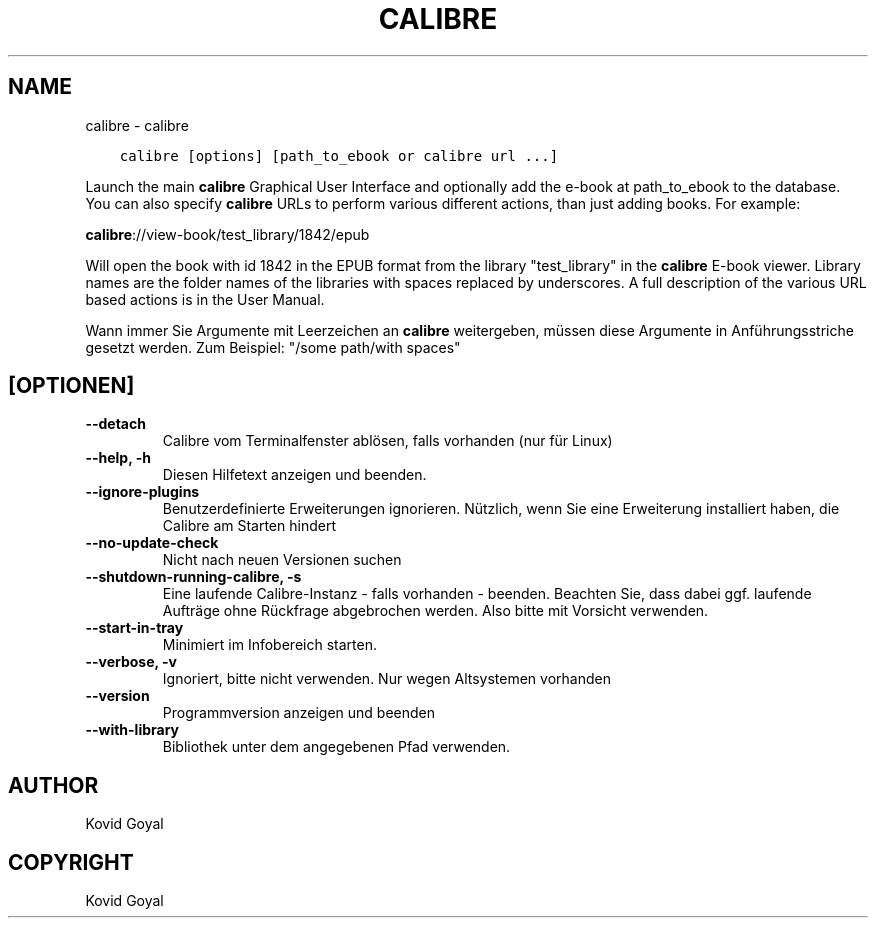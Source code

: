 .\" Man page generated from reStructuredText.
.
.
.nr rst2man-indent-level 0
.
.de1 rstReportMargin
\\$1 \\n[an-margin]
level \\n[rst2man-indent-level]
level margin: \\n[rst2man-indent\\n[rst2man-indent-level]]
-
\\n[rst2man-indent0]
\\n[rst2man-indent1]
\\n[rst2man-indent2]
..
.de1 INDENT
.\" .rstReportMargin pre:
. RS \\$1
. nr rst2man-indent\\n[rst2man-indent-level] \\n[an-margin]
. nr rst2man-indent-level +1
.\" .rstReportMargin post:
..
.de UNINDENT
. RE
.\" indent \\n[an-margin]
.\" old: \\n[rst2man-indent\\n[rst2man-indent-level]]
.nr rst2man-indent-level -1
.\" new: \\n[rst2man-indent\\n[rst2man-indent-level]]
.in \\n[rst2man-indent\\n[rst2man-indent-level]]u
..
.TH "CALIBRE" "1" "September 30, 2022" "6.6.0" "calibre"
.SH NAME
calibre \- calibre
.INDENT 0.0
.INDENT 3.5
.sp
.nf
.ft C
calibre [options] [path_to_ebook or calibre url ...]
.ft P
.fi
.UNINDENT
.UNINDENT
.sp
Launch the main \fBcalibre\fP Graphical User Interface and optionally add the e\-book at
path_to_ebook to the database. You can also specify \fBcalibre\fP URLs to perform various
different actions, than just adding books. For example:
.sp
\fBcalibre\fP://view\-book/test_library/1842/epub
.sp
Will open the book with id 1842 in the EPUB format from the library
\(dqtest_library\(dq in the \fBcalibre\fP E\-book viewer. Library names are the folder names of the
libraries with spaces replaced by underscores. A full description of the
various URL based actions is in the User Manual.
.sp
Wann immer Sie Argumente mit Leerzeichen an \fBcalibre\fP weitergeben, müssen diese Argumente in Anführungsstriche gesetzt werden. Zum Beispiel: \(dq/some path/with spaces\(dq
.SH [OPTIONEN]
.INDENT 0.0
.TP
.B \-\-detach
Calibre vom Terminalfenster ablösen, falls vorhanden (nur für Linux)
.UNINDENT
.INDENT 0.0
.TP
.B \-\-help, \-h
Diesen Hilfetext anzeigen und beenden.
.UNINDENT
.INDENT 0.0
.TP
.B \-\-ignore\-plugins
Benutzerdefinierte Erweiterungen ignorieren. Nützlich, wenn Sie eine Erweiterung installiert haben, die Calibre am Starten hindert
.UNINDENT
.INDENT 0.0
.TP
.B \-\-no\-update\-check
Nicht nach neuen Versionen suchen
.UNINDENT
.INDENT 0.0
.TP
.B \-\-shutdown\-running\-calibre, \-s
Eine laufende Calibre\-Instanz \- falls vorhanden \- beenden. Beachten Sie, dass dabei ggf. laufende Aufträge ohne Rückfrage abgebrochen werden. Also bitte mit Vorsicht verwenden.
.UNINDENT
.INDENT 0.0
.TP
.B \-\-start\-in\-tray
Minimiert im Infobereich starten.
.UNINDENT
.INDENT 0.0
.TP
.B \-\-verbose, \-v
Ignoriert, bitte nicht verwenden. Nur wegen Altsystemen vorhanden
.UNINDENT
.INDENT 0.0
.TP
.B \-\-version
Programmversion anzeigen und beenden
.UNINDENT
.INDENT 0.0
.TP
.B \-\-with\-library
Bibliothek unter dem angegebenen Pfad verwenden.
.UNINDENT
.SH AUTHOR
Kovid Goyal
.SH COPYRIGHT
Kovid Goyal
.\" Generated by docutils manpage writer.
.
